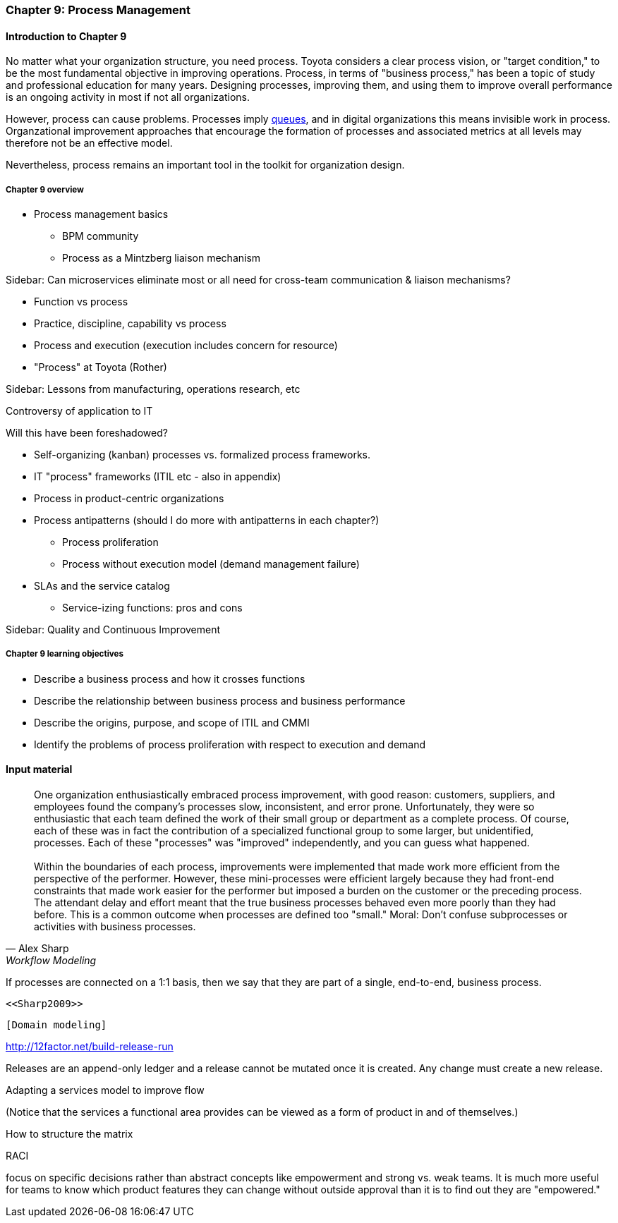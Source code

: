 anchor:chap-process-mgmt[]

=== Chapter 9: Process Management

==== Introduction to Chapter 9

No matter what your organization structure, you need process. Toyota considers a clear process vision, or "target condition," to be the most fundamental objective in improving operations. Process, in terms of "business process," has been a topic of study and professional education for many years. Designing processes, improving them, and using them to improve overall performance is an ongoing activity in most if not all organizations.

However, process can cause problems. Processes imply xref:queuing[queues], and in digital organizations this means invisible work in process. Organzational improvement approaches that encourage the formation of processes and associated metrics at all levels may therefore not be an effective model.

Nevertheless, process remains an important tool in the toolkit for organization design.


===== Chapter 9 overview

* Process management basics
 - BPM community
 - Process as a Mintzberg liaison mechanism

****
Sidebar: Can microservices eliminate most or all need for cross-team communication & liaison mechanisms?
****

* Function vs process

* Practice, discipline, capability vs process

* Process and execution (execution includes concern for resource)

* "Process" at Toyota (Rother)

****
Sidebar: Lessons from manufacturing, operations research, etc

Controversy of application to IT

Will this have been foreshadowed?
****

* Self-organizing (kanban) processes vs. formalized process frameworks.

* IT "process" frameworks (ITIL etc - also in appendix)

* Process in product-centric organizations

* Process antipatterns (should I do more with antipatterns in each chapter?)
 - Process proliferation
 - Process without execution model (demand management failure)

* SLAs and the service catalog
** Service-izing functions: pros and cons

****
Sidebar: Quality and Continuous Improvement
****

===== Chapter 9 learning objectives

* Describe a business process and how it crosses functions
* Describe the relationship between business process and business performance
* Describe the origins, purpose, and scope of ITIL and CMMI
* Identify the problems of process proliferation with respect to execution and demand

==== Input material

[quote, Alex Sharp, Workflow Modeling]
One organization enthusiastically embraced process improvement, with good reason: customers, suppliers, and employees found the company's processes slow, inconsistent, and error prone. Unfortunately, they were so enthusiastic that each team defined the work of their small group or department as a complete process. Of course, each of these was in fact the contribution of a specialized functional group to some larger, but unidentified, processes. Each of these "processes" was "improved" independently, and you can guess what happened. +
 +
 Within the boundaries of each process, improvements were implemented that made work more efficient from the perspective of the performer. However, these mini-processes were efficient largely because they had front-end constraints that made work easier for the performer but imposed a burden on the customer or the preceding process. The attendant delay and effort meant that the true business processes behaved even more poorly than they had before. This is a common outcome when processes are defined too "small." Moral: Don't confuse subprocesses or activities with business processes.

If processes are connected on a 1:1 basis, then we say that they are part of a single, end-to-end, business process.

 <<Sharp2009>>

 [Domain modeling]

http://12factor.net/build-release-run

Releases are an append-only ledger and a release cannot be mutated once it is created. Any change must create a new release.

Adapting a services model to improve flow


(Notice that the services a functional area provides can be viewed as a form of product in and of themselves.)


How to structure the matrix

RACI

focus on specific decisions rather than abstract concepts like empowerment and strong vs. weak teams. It is much more useful for teams to know which product features they can change without outside approval than it is to find out they are "empowered."
